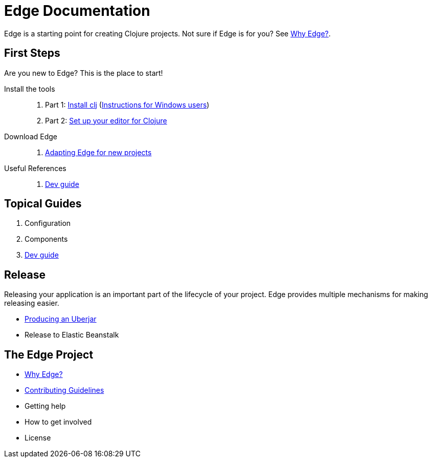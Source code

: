 = Edge Documentation

Edge is a starting point for creating Clojure projects.
Not sure if Edge is for you? See <<why-edge.adoc#,Why Edge?>>.

== First Steps

Are you new to Edge?
This is the place to start!

Install the tools::
. Part 1: link:https://clojure.org/guides/getting_started[Install clj] (<<windows.adoc#,Instructions for Windows users>>)
. Part 2: <<editor.adoc#,Set up your editor for Clojure>>

Download Edge::
. <<adaptation.adoc#,Adapting Edge for new projects>>

// Paste Tutorial::
// . Creating a new project
// . Create paste
// . Deploy to Elastic Beanstalk

Useful References::
. <<dev-guide.adoc#,Dev guide>>

== Topical Guides

. Configuration
. Components
. <<dev-guide.adoc#,Dev guide>>

== Release

Releasing your application is an important part of the lifecycle of your project. 
Edge provides multiple mechanisms for making releasing easier.

// * Packed and unpacked deployments
* <<uberjar.adoc#,Producing an Uberjar>>
* Release to Elastic Beanstalk

== The Edge Project

* <<why-edge.adoc#,Why Edge?>>
* <<guidelines.adoc#,Contributing Guidelines>>
* Getting help
* How to get involved
* License
